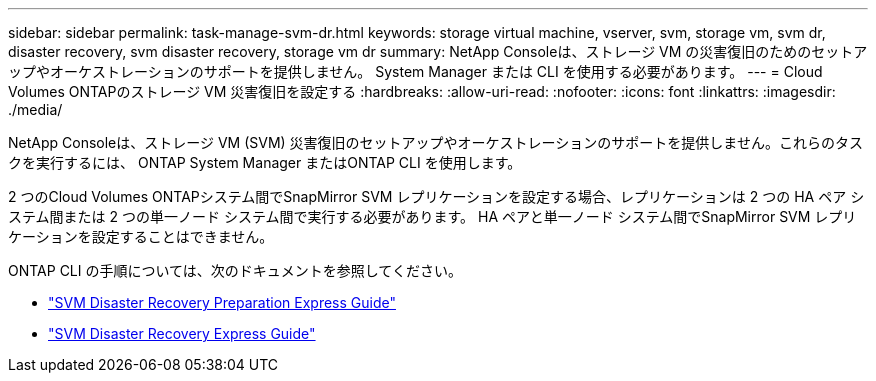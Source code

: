 ---
sidebar: sidebar 
permalink: task-manage-svm-dr.html 
keywords: storage virtual machine, vserver, svm, storage vm, svm dr, disaster recovery, svm disaster recovery, storage vm dr 
summary: NetApp Consoleは、ストレージ VM の災害復旧のためのセットアップやオーケストレーションのサポートを提供しません。  System Manager または CLI を使用する必要があります。 
---
= Cloud Volumes ONTAPのストレージ VM 災害復旧を設定する
:hardbreaks:
:allow-uri-read: 
:nofooter: 
:icons: font
:linkattrs: 
:imagesdir: ./media/


[role="lead"]
NetApp Consoleは、ストレージ VM (SVM) 災害復旧のセットアップやオーケストレーションのサポートを提供しません。これらのタスクを実行するには、 ONTAP System Manager またはONTAP CLI を使用します。

2 つのCloud Volumes ONTAPシステム間でSnapMirror SVM レプリケーションを設定する場合、レプリケーションは 2 つの HA ペア システム間または 2 つの単一ノード システム間で実行する必要があります。  HA ペアと単一ノード システム間でSnapMirror SVM レプリケーションを設定することはできません。

ONTAP CLI の手順については、次のドキュメントを参照してください。

* https://library.netapp.com/ecm/ecm_get_file/ECMLP2839856["SVM Disaster Recovery Preparation Express Guide"^]
* https://library.netapp.com/ecm/ecm_get_file/ECMLP2839857["SVM Disaster Recovery Express Guide"^]

